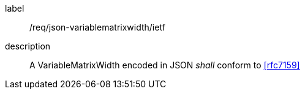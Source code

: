 
[[req_json_variablematrixwidth_ietf]]
[requirement]
====
[%metadata]
label:: /req/json-variablematrixwidth/ietf
description:: A VariableMatrixWidth encoded in JSON _shall_ conform to <<rfc7159>>
====